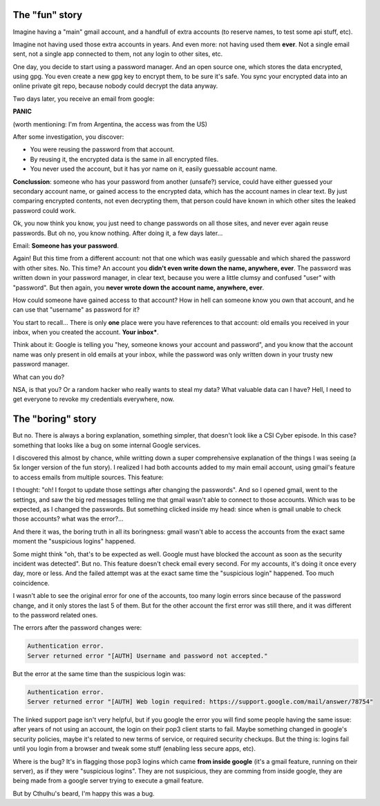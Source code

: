 .. title: Suspicious logins
.. slug: suspicious-logins
.. date: 2016-09-19 20:45:15 UTC-03:00
.. tags: security
.. category: 
.. link: 
.. description: 
.. type: text

The "fun" story
===============

Imagine having a "main" gmail account, and a handfull of extra accounts (to reserve names, to test some api stuff, etc).

Imagine not having used those extra accounts in years. And even more: not having used them **ever**. Not a single email sent, not a single app connected to them, not any login to other sites, etc.

One day, you decide to start using a password manager. And an open source one, which stores the data encrypted, using gpg. You even create a new gpg key to encrypt them, to be sure it's safe. You sync your encrypted data into an online private git repo, because nobody could decrypt the data anyway.

Two days later, you receive an email from google:

.. thumbnail:: /images/suspicious-logins/someone_has_your_password.png

**PANIC**

(worth mentioning: I'm from Argentina, the access was from the US)

After some investigation, you discover:

* You were reusing the password from that account.
* By reusing it, the encrypted data is the same in all encrypted files.
* You never used the account, but it has yor name on it, easily guessable account name.

**Conclussion**: someone who has your password from another (unsafe?) service, could have either guessed your secondary account name, or gained access to the encrypted data, which has the account names in clear text. By just comparing encrypted contents, not even decrypting them, that person could have known in which other sites the leaked password could work.

Ok, you now think you know, you just need to change passwords on all those sites, and never ever again reuse passwords. But oh no, you know nothing. After doing it, a few days later...

Email: **Someone has your password**.

Again! But this time from a different account: not that one which was easily guessable and which shared the password with other sites. No. This time? An account you **didn't even write down the name, anywhere, ever**. The password was written down in your password manager, in clear text, because you were a little clumsy and confused "user" with "password". But then again, you **never wrote down the account name, anywhere, ever**.

How could someone have gained access to that account? How in hell can someone know you own that account, and he can use that "username" as password for it?

You start to recall... There is only **one** place were you have references to that account: old emails you received in your inbox, when you created the account. **Your inbox***.

Think about it: Google is telling you "hey, someone knows your account and password", and you know that the account name was only present in old emails at your inbox, while the password was only written down in your trusty new password manager.

What can you do?

.. thumbnail:: /images/suspicious-logins/scared.jpg

NSA, is that you? Or a random hacker who really wants to steal my data? What valuable data can I have? Hell, I need to get everyone to revoke my credentials everywhere, now.

The "boring" story
==================

But no. There is always a boring explanation, something simpler, that doesn't look like a CSI Cyber episode. In this case? something that looks like a bug on some internal Google services.

I discovered this almost by chance, while writting down a super comprehensive explanation of the things I was seeing (a 5x longer version of the fun story). I realized I had both accounts added to my main email account, using gmail's feature to access emails from multiple sources. This feature:

.. thumbnail:: /images/suspicious-logins/gmail_feature.png

I thought: "oh! I forgot to update those settings after changing the passwords". And so I opened gmail, went to the settings, and saw the big red messages telling me that gmail wasn't able to connect to those accounts. Which was to be expected, as I changed the passwords. But something clicked inside my head: since when is gmail unable to check those accounts? what was the error?...

And there it was, the boring truth in all its boringness: gmail wasn't able to access the accounts from the exact same moment the "suspicious logins" happened. 

Some might think "oh, that's to be expected as well. Google must have blocked the account as soon as the security incident was detected". But no. This feature doesn't check email every second. For my accounts, it's doing it once every day, more or less. And the failed attempt was at the exact same time the "suspicious login" happened. Too much coincidence.

I wasn't able to see the original error for one of the accounts, too many login errors since because of the password change, and it only stores the last 5 of them. But for the other account the first error was still there, and it was different to the password related ones.

The errors after the password changes were:

.. code::

    Authentication error.
    Server returned error "[AUTH] Username and password not accepted."


But the error at the same time than the suspicious login was:

.. code::

    Authentication error.
    Server returned error "[AUTH] Web login required: https://support.google.com/mail/answer/78754"


The linked support page isn't very helpful, but if you google the error you will find some people having the same issue: after years of not using an account, the login on their pop3 client starts to fail. Maybe something changed in google's security policies, maybe it's related to new terms of service, or required security checkups. But the thing is: logins fail until you login from a browser and tweak some stuff (enabling less secure apps, etc).

Where is the bug? It's in flagging those pop3 logins which came **from inside google** (it's a gmail feature, running on their server), as if they were "suspicious logins". They are not suspicious, they are comming from inside google, they are being made from a google server trying to execute a gmail feature.

But by Cthulhu's beard, I'm happy this was a bug.
